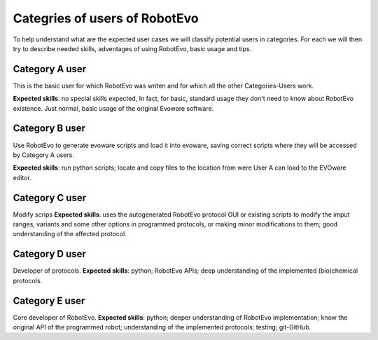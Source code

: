 Categries of users of RobotEvo
==============================
To help understand what are the expected user cases we will classify potential users in categories. For each we will then try to describe needed skills, adventages of using RobotEvo, basic usage and tips.

Category A user
---------------------
This is the basic user for which RobotEvo was writen and for which all the other Categories-Users work.

**Expected skills**: no special skills expected, In fact, for basic, standard usage they don't need to know about RobotEvo existence. Just normal, basic usage of the original Evoware software.

Category B user
---------------------

Use RobotEvo to generate evoware scripts and load it into evoware, saving correct scripts where they will be accessed by Category A users.

**Expected skills**: run python scripts; locate and copy files to the location from were User A can load to the EVOware editor.

Category C user
---------------------

Modify scrips
**Expected skills**: uses the autogenerated RobotEvo protocol GUI or existing scripts to modify the imput ranges, variants and some other options in programmed protocols, or making minor modifications to them; good understanding of the affected protocol.

Category D user
---------------------

Developer of protocols.
**Expected skills**: python; RobotEvo APIs; deep understanding of the implemented (bio)chemical protocols.

Category E user
---------------------

Core developer of RobotEvo.
**Expected skills**: python; deeper understanding of RobotEvo implementation; know the original API of the programmed robot; understanding of the implemented protocols; testing; git-GitHub.
